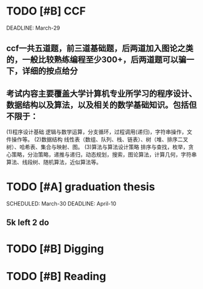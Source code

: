 * TODO [#B] CCF
DEADLINE: March-29
** ccf一共五道题，前三道基础题，后两道加入图论之类的，一般比较熟练编程至少300+，后两道题可以骗一下，详细的按点给分
** 考试内容主要覆盖大学计算机专业所学习的程序设计、数据结构以及算法，以及相关的数学基础知识。包括但不限于：
(1)程序设计基础
逻辑与数学运算，分支循环，过程调用(递归)，字符串操作，文件操作等。
(2)数据结构
线性表（数组、队列、栈、链表）、树（堆、排序二叉树）、哈希表、集合与映射、图。
(3)算法与算法设计策略
排序与查找，枚举，贪心策略，分治策略，递推与递归，动态规划，搜索，图论算法，计算几何，字符串算法、线段树、随机算法，近似算法等。



* TODO [#A] graduation thesis
SCHEDULED: March-30  
DEADLINE: April-10
** 5k left 2 do 

* TODO [#B] Digging 

* TODO [#B] Reading
